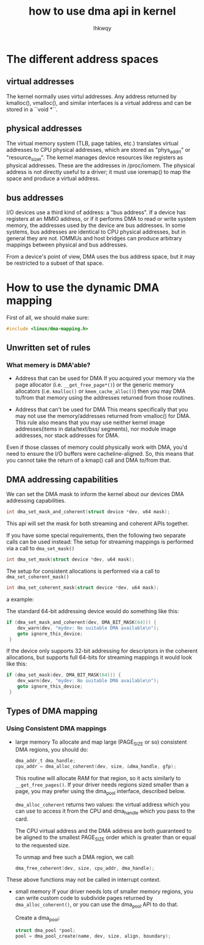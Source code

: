#+title: how to use dma api in kernel
#+author: lhkwqy
#+date:

* The different address spaces

** virtual addresses

The kernel normally uses virtul addresses. Any address returned by kmalloc(), vmalloc(), and similar interfaces is a virtual address and can be stored in a ``void *``.

** physical addresses

The virtual memory system (TLB, page tables, etc.) translates virtual addresses to CPU physical addresses, which are stored as "phys_addr_t" or "resource_size_t".  The kernel manages device resources like registers as physical addresses.  These are the addresses in /proc/iomem.  The physical address is not directly useful to a driver; it must use ioremap() to map the space and produce a virtual address.


** bus addresses

I/O devices use a third kind of address: a "bus address".  If a device has registers at an MMIO address, or if it performs DMA to read or write system memory, the addresses used by the device are bus addresses.  In some systems, bus addresses are identical to CPU physical addresses, but in general they are not.  IOMMUs and host bridges can produce arbitrary mappings between physical and bus addresses.

From a device's point of view, DMA uses the bus address space, but it may be restricted to a subset of that space.

* How to use the dynamic DMA mapping

First of all, we should make sure:

#+begin_src c
  #include <linux/dma-mapping.h>
#+end_src

** Unwritten set of rules
*** What memery is DMA'able?

- Address that can be used for DMA
  If you acquired your memory via the page allocator (i.e. ~__get_free_page*()~) or the generic memory allocators (i.e. ~kmalloc()~ or ~kmem_cache_alloc()~) then you may DMA to/from that memory using the addresses returned from those routines.

- Address that can't be used for DMA
  This means specifically that you may not use the memory/addresses returned from vmalloc() for DMA. 
  This rule also means that you may use neither kernel image addresses(items in data/text/bss/ segments), nor module image addresses, nor stack addresses for DMA.

Even if those classes of memory could physically work with DMA, you'd need to ensure the I/O buffers were cacheline-aligned. So, this means that you cannot take the return of a kmap() call and DMA to/from that.

** DMA addressing capabilities

We can set the DMA mask to inform the kernel about our devices DMA addressing capabilities.

#+begin_src c
  int dma_set_mask_and_coherent(struct device *dev, u64 mask);
#+end_src

This api will set the mask for both streaming and coherent APIs together.

If you have some special requirements, then the following two separate calls can be used instead:
The setup for streaming mappings is performed via a call to ~dma_set_mask()~

#+begin_src c
  int dma_set_mask(struct device *dev, u64 mask);
#+end_src

The setup for consistent allocations is performed via a call to ~dma_set_coherent_mask()~
#+begin_src c
  int dma_set_coherent_mask(struct device *dev, u64 mask);
#+end_src

a example:

The standard 64-bit addressing device would do something like this:

#+begin_src c
  if (dma_set_mask_and_coherent(dev, DMA_BIT_MASK(64))) {
      dev_warn(dev, "mydev: No suitable DMA available\n");
      goto ignore_this_device;
   }
#+end_src

If the device only supports 32-bit addressing for descriptors in the coherent allocations, but supports full 64-bits for streaming mappings it would look like this:

#+begin_src c
  if (dma_set_mask(dev, DMA_BIT_MASK(64))) {
      dev_warn(dev, "mydev: No suitable DMA available\n");
      goto ignore_this_device;
   }
#+end_src

** Types of DMA mapping

*** Using Consistent DMA mappings

- large memory
    To allocate and map large (PAGE_SIZE or so) consistent DMA regions, you should do:
    #+begin_src c
	    dma_addr_t dma_handle;
	    cpu_addr = dma_alloc_coherent(dev, size, &dma_handle, gfp);
    #+end_src
    This routine will allocate RAM for that region, so it acts similarly to ~__get_free_pages()~. If your driver needs regions sized smaller than a page, you may prefer using the dma_pool interface, described below.

    ~dma_alloc_coherent~ returns two values: the virtual address which you can use to access it from the CPU and dma_handle which you pass to the card.

    The CPU virtual address and the DMA address are both guaranteed to be aligned to the smallest PAGE_SIZE order which is greater than or equal to the requested size.

    To unmap and free such a DMA region, we call:
    #+begin_src c
      dma_free_coherent(dev, size, cpu_addr, dma_handle);
    #+end_src

These above functions may not be called in interrupt context.

- small memory
  If your driver needs lots of smaller memory regions, you can write custom code to subdivide pages returned by ~dma_alloc_coherent()~,  or you can use the dma_pool API to do that.

  Create a dma_pool:

  #+begin_src c
    struct dma_pool *pool;
    pool = dma_pool_create(name, dev, size, align, boundary);
  #+end_src
